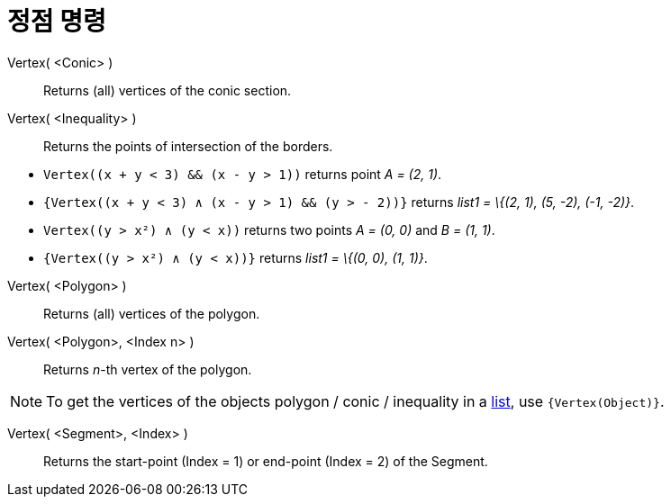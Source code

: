 = 정점 명령
:page-en: commands/Vertex
ifdef::env-github[:imagesdir: /ko/modules/ROOT/assets/images]

Vertex( <Conic> )::
  Returns (all) vertices of the conic section.

Vertex( <Inequality> )::
  Returns the points of intersection of the borders.

[EXAMPLE]
====

* `++Vertex((x + y < 3) && (x - y > 1))++` returns point _A = (2, 1)_.
* `++{Vertex((x + y < 3) ∧ (x - y > 1) && (y > - 2))}++` returns _list1 = \{(2, 1), (5, -2), (-1, -2)}_.
* `++Vertex((y > x²) ∧ (y < x))++` returns two points _A = (0, 0)_ and _B = (1, 1)_.
* `++{Vertex((y > x²) ∧ (y < x))}++` returns _list1 = \{(0, 0), (1, 1)}_.

====

Vertex( <Polygon> )::
  Returns (all) vertices of the polygon.

Vertex( <Polygon>, <Index n> )::
  Returns _n_-th vertex of the polygon.

[NOTE]
====

To get the vertices of the objects polygon / conic / inequality in a
xref:/s_index_php?title=Lists_action=edit_redlink=1.adoc[list], use `++{Vertex(Object)}++`.

====

Vertex( <Segment>, <Index> )::
  Returns the start-point (Index = 1) or end-point (Index = 2) of the Segment.
